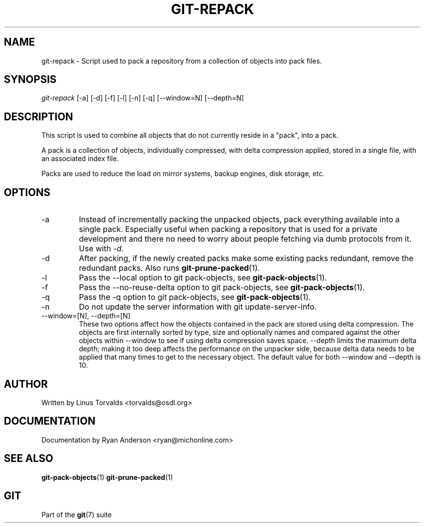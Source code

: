 .\" ** You probably do not want to edit this file directly **
.\" It was generated using the DocBook XSL Stylesheets (version 1.69.1).
.\" Instead of manually editing it, you probably should edit the DocBook XML
.\" source for it and then use the DocBook XSL Stylesheets to regenerate it.
.TH "GIT\-REPACK" "1" "10/08/2006" "" ""
.\" disable hyphenation
.nh
.\" disable justification (adjust text to left margin only)
.ad l
.SH "NAME"
git\-repack \- Script used to pack a repository from a collection of objects into pack files.
.SH "SYNOPSIS"
\fIgit\-repack\fR [\-a] [\-d] [\-f] [\-l] [\-n] [\-q] [\-\-window=N] [\-\-depth=N]
.sp
.SH "DESCRIPTION"
This script is used to combine all objects that do not currently reside in a "pack", into a pack.
.sp
A pack is a collection of objects, individually compressed, with delta compression applied, stored in a single file, with an associated index file.
.sp
Packs are used to reduce the load on mirror systems, backup engines, disk storage, etc.
.sp
.SH "OPTIONS"
.TP
\-a
Instead of incrementally packing the unpacked objects, pack everything available into a single pack. Especially useful when packing a repository that is used for a private development and there no need to worry about people fetching via dumb protocols from it. Use with
\fI\-d\fR.
.TP
\-d
After packing, if the newly created packs make some existing packs redundant, remove the redundant packs. Also runs
\fBgit\-prune\-packed\fR(1).
.TP
\-l
Pass the
\-\-local
option to
git pack\-objects, see
\fBgit\-pack\-objects\fR(1).
.TP
\-f
Pass the
\-\-no\-reuse\-delta
option to
git pack\-objects, see
\fBgit\-pack\-objects\fR(1).
.TP
\-q
Pass the
\-q
option to
git pack\-objects, see
\fBgit\-pack\-objects\fR(1).
.TP
\-n
Do not update the server information with
git update\-server\-info.
.TP
\-\-window=[N], \-\-depth=[N]
These two options affect how the objects contained in the pack are stored using delta compression. The objects are first internally sorted by type, size and optionally names and compared against the other objects within
\-\-window
to see if using delta compression saves space.
\-\-depth
limits the maximum delta depth; making it too deep affects the performance on the unpacker side, because delta data needs to be applied that many times to get to the necessary object. The default value for both \-\-window and \-\-depth is 10.
.SH "AUTHOR"
Written by Linus Torvalds <torvalds@osdl.org>
.sp
.SH "DOCUMENTATION"
Documentation by Ryan Anderson <ryan@michonline.com>
.sp
.SH "SEE ALSO"
\fBgit\-pack\-objects\fR(1) \fBgit\-prune\-packed\fR(1)
.sp
.SH "GIT"
Part of the \fBgit\fR(7) suite
.sp
